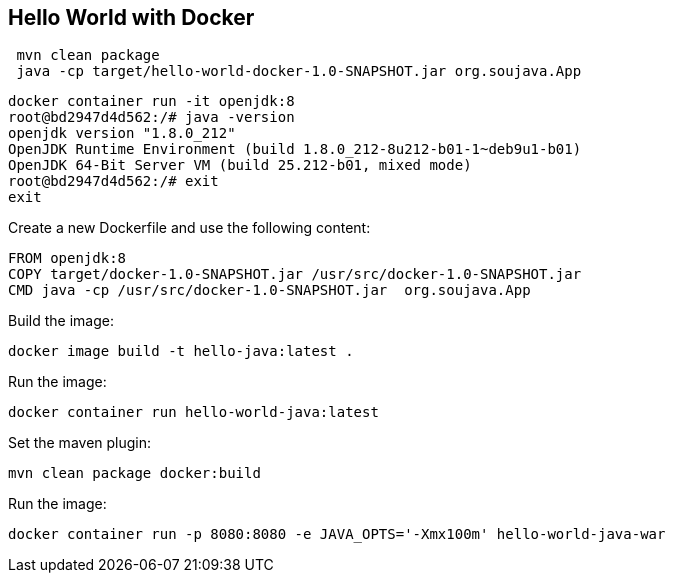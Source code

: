 == Hello World with Docker



[source,bash]
----
 mvn clean package
 java -cp target/hello-world-docker-1.0-SNAPSHOT.jar org.soujava.App
----


[source,bash]
----
docker container run -it openjdk:8
root@bd2947d4d562:/# java -version
openjdk version "1.8.0_212"
OpenJDK Runtime Environment (build 1.8.0_212-8u212-b01-1~deb9u1-b01)
OpenJDK 64-Bit Server VM (build 25.212-b01, mixed mode)
root@bd2947d4d562:/# exit
exit
----


Create a new Dockerfile and use the following content:

[source,Dockerfile]
----
FROM openjdk:8
COPY target/docker-1.0-SNAPSHOT.jar /usr/src/docker-1.0-SNAPSHOT.jar
CMD java -cp /usr/src/docker-1.0-SNAPSHOT.jar  org.soujava.App
----


Build the image:

[source,bash]
----
docker image build -t hello-java:latest .
----

Run the image:

[source,bash]
----
docker container run hello-world-java:latest
----

Set the maven plugin:

[source,bash]
----
mvn clean package docker:build
----



Run the image:

[source,bash]
----
docker container run -p 8080:8080 -e JAVA_OPTS='-Xmx100m' hello-world-java-war
----